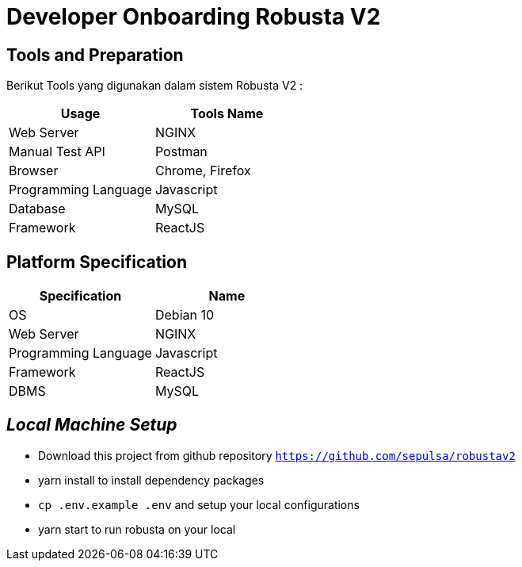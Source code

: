 = Developer Onboarding Robusta V2

== Tools and Preparation

Berikut Tools yang digunakan dalam sistem Robusta V2 :

|===
| *Usage* | *Tools Name*

| Web Server
| NGINX

| Manual Test API
| Postman

| Browser
| Chrome, Firefox

| Programming Language
| Javascript

| Database
| MySQL

| Framework
| ReactJS
|===

== *Platform Specification*

|===
| *Specification* | *Name*

| OS
| Debian 10

| Web Server
| NGINX

| Programming Language
| Javascript

| Framework
| ReactJS

| DBMS
| MySQL
|===

== *_Local Machine Setup_*

* Download this project from github repository https://github.com/sepulsa/robustav2[`+https://github.com/sepulsa/robustav2+`]
* yarn install to install dependency packages
* `cp .env.example .env` and setup your local configurations
* yarn start to run robusta on your local
